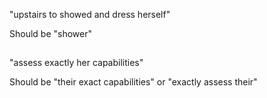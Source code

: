 :PROPERTIES:
:Author: Bowbreaker
:Score: 1
:DateUnix: 1569850803.0
:DateShort: 2019-Sep-30
:END:

"upstairs to showed and dress herself"

Should be "shower"

** 
   :PROPERTIES:
   :CUSTOM_ID: section
   :END:
"assess exactly her capabilities"

Should be "their exact capabilities" or "exactly assess their"